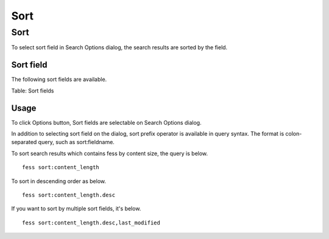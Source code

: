 ====
Sort
====

Sort
====

To select sort field in Search Options dialog, the search results are sorted by the field.

Sort field
----------

The following sort fields are available.

+-----------------+------------------------------------------------+
| Field name      | Description                                    |
+-----------------+------------------------------------------------+
| created         | Time to crawl document                         |
+-----------------+------------------------------------------------+
| content_length  | Size of document                               |
+-----------------+------------------------------------------------+
| last_modified   | Last modified time of document                |
+-----------------+------------------------------------------------+

Table: Sort fields

Usage
-----

To click Options button, Sort fields are selectable on Search Options dialog.

|image0|

In addition to selecting sort field on the dialog, sort prefix operator is available in query syntax. 
The format is colon-separated query, such as sort:fieldname.

To sort search results which contains fess by content size, the query is below.

::

    fess sort:content_length

To sort in descending order as below.

::

    fess sort:content_length.desc

If you want to sort by multiple sort fields, it's below.

::

    fess sort:content_length.desc,last_modified

.. |image0| image:: ../../../resources/images/en/10.2/user/search-sort-1.png
